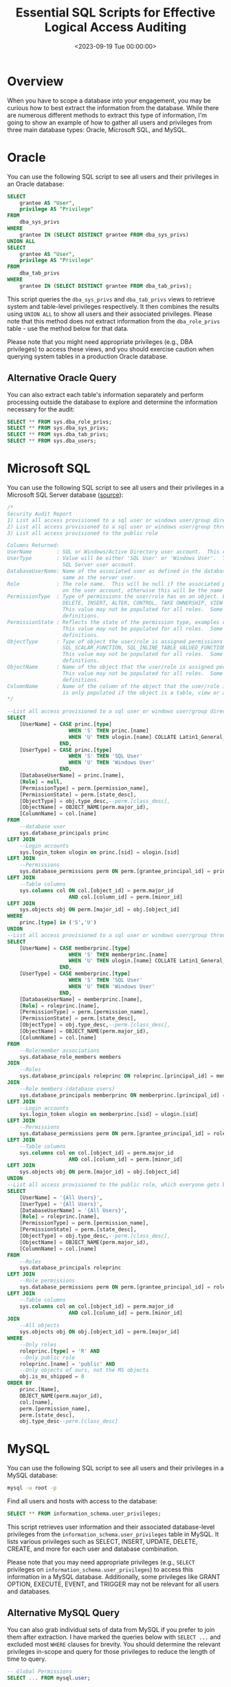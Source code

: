 #+date: <2023-09-19 Tue 00:00:00>
#+title: Essential SQL Scripts for Effective Logical Access Auditing
#+description: Comprehensive SQL scripts to audit user accounts, roles, and privileges across Oracle, Microsoft SQL Server, and MySQL databases for enhanced security and compliance.
#+slug: audit-sql-scripts

* Overview

When you have to scope a database into your engagement, you may be
curious how to best extract the information from the database. While
there are numerous different methods to extract this type of
information, I'm going to show an example of how to gather all users and
privileges from three main database types: Oracle, Microsoft SQL, and
MySQL.

* Oracle

You can use the following SQL script to see all users and their
privileges in an Oracle database:

#+begin_src sql
SELECT
    grantee AS "User",
    privilege AS "Privilege"
FROM
    dba_sys_privs
WHERE
    grantee IN (SELECT DISTINCT grantee FROM dba_sys_privs)
UNION ALL
SELECT
    grantee AS "User",
    privilege AS "Privilege"
FROM
    dba_tab_privs
WHERE
    grantee IN (SELECT DISTINCT grantee FROM dba_tab_privs);
#+end_src

This script queries the =dba_sys_privs= and =dba_tab_privs= views to
retrieve system and table-level privileges respectively. It then
combines the results using =UNION ALL= to show all users and their
associated privileges. Please note that this method does not extract
information from the =dba_role_privs= table - use the method below for
that data.

Please note that you might need appropriate privileges (e.g., DBA
privileges) to access these views, and you should exercise caution when
querying system tables in a production Oracle database.

** Alternative Oracle Query

You can also extract each table's information separately and perform
processing outside the database to explore and determine the information
necessary for the audit:

#+begin_src sql
SELECT ** FROM sys.dba_role_privs;
SELECT ** FROM sys.dba_sys_privs;
SELECT ** FROM sys.dba_tab_privs;
SELECT ** FROM sys.dba_users;
#+end_src

* Microsoft SQL

You can use the following SQL script to see all users and their
privileges in a Microsoft SQL Server database
([[https://stackoverflow.com/a/30040784][source]]):

#+begin_src sql
/*
Security Audit Report
1) List all access provisioned to a sql user or windows user/group directly
2) List all access provisioned to a sql user or windows user/group through a database or application role
3) List all access provisioned to the public role

Columns Returned:
UserName        : SQL or Windows/Active Directory user account.  This could also be an Active Directory group.
UserType        : Value will be either 'SQL User' or 'Windows User'.  This reflects the type of user defined for the
                  SQL Server user account.
DatabaseUserName: Name of the associated user as defined in the database user account.  The database user may not be the
                  same as the server user.
Role            : The role name.  This will be null if the associated permissions to the object are defined at directly
                  on the user account, otherwise this will be the name of the role that the user is a member of.
PermissionType  : Type of permissions the user/role has on an object. Examples could include CONNECT, EXECUTE, SELECT
                  DELETE, INSERT, ALTER, CONTROL, TAKE OWNERSHIP, VIEW DEFINITION, etc.
                  This value may not be populated for all roles.  Some built in roles have implicit permission
                  definitions.
PermissionState : Reflects the state of the permission type, examples could include GRANT, DENY, etc.
                  This value may not be populated for all roles.  Some built in roles have implicit permission
                  definitions.
ObjectType      : Type of object the user/role is assigned permissions on.  Examples could include USER_TABLE,
                  SQL_SCALAR_FUNCTION, SQL_INLINE_TABLE_VALUED_FUNCTION, SQL_STORED_PROCEDURE, VIEW, etc.
                  This value may not be populated for all roles.  Some built in roles have implicit permission
                  definitions.
ObjectName      : Name of the object that the user/role is assigned permissions on.
                  This value may not be populated for all roles.  Some built in roles have implicit permission
                  definitions.
ColumnName      : Name of the column of the object that the user/role is assigned permissions on. This value
                  is only populated if the object is a table, view or a table value function.
,*/

--List all access provisioned to a sql user or windows user/group directly
SELECT
    [UserName] = CASE princ.[type]
                    WHEN 'S' THEN princ.[name]
                    WHEN 'U' THEN ulogin.[name] COLLATE Latin1_General_CI_AI
                 END,
    [UserType] = CASE princ.[type]
                    WHEN 'S' THEN 'SQL User'
                    WHEN 'U' THEN 'Windows User'
                 END,
    [DatabaseUserName] = princ.[name],
    [Role] = null,
    [PermissionType] = perm.[permission_name],
    [PermissionState] = perm.[state_desc],
    [ObjectType] = obj.type_desc,--perm.[class_desc],
    [ObjectName] = OBJECT_NAME(perm.major_id),
    [ColumnName] = col.[name]
FROM
    --database user
    sys.database_principals princ
LEFT JOIN
    --Login accounts
    sys.login_token ulogin on princ.[sid] = ulogin.[sid]
LEFT JOIN
    --Permissions
    sys.database_permissions perm ON perm.[grantee_principal_id] = princ.[principal_id]
LEFT JOIN
    --Table columns
    sys.columns col ON col.[object_id] = perm.major_id
                    AND col.[column_id] = perm.[minor_id]
LEFT JOIN
    sys.objects obj ON perm.[major_id] = obj.[object_id]
WHERE
    princ.[type] in ('S','U')
UNION
--List all access provisioned to a sql user or windows user/group through a database or application role
SELECT
    [UserName] = CASE memberprinc.[type]
                    WHEN 'S' THEN memberprinc.[name]
                    WHEN 'U' THEN ulogin.[name] COLLATE Latin1_General_CI_AI
                 END,
    [UserType] = CASE memberprinc.[type]
                    WHEN 'S' THEN 'SQL User'
                    WHEN 'U' THEN 'Windows User'
                 END,
    [DatabaseUserName] = memberprinc.[name],
    [Role] = roleprinc.[name],
    [PermissionType] = perm.[permission_name],
    [PermissionState] = perm.[state_desc],
    [ObjectType] = obj.type_desc,--perm.[class_desc],
    [ObjectName] = OBJECT_NAME(perm.major_id),
    [ColumnName] = col.[name]
FROM
    --Role/member associations
    sys.database_role_members members
JOIN
    --Roles
    sys.database_principals roleprinc ON roleprinc.[principal_id] = members.[role_principal_id]
JOIN
    --Role members (database users)
    sys.database_principals memberprinc ON memberprinc.[principal_id] = members.[member_principal_id]
LEFT JOIN
    --Login accounts
    sys.login_token ulogin on memberprinc.[sid] = ulogin.[sid]
LEFT JOIN
    --Permissions
    sys.database_permissions perm ON perm.[grantee_principal_id] = roleprinc.[principal_id]
LEFT JOIN
    --Table columns
    sys.columns col on col.[object_id] = perm.major_id
                    AND col.[column_id] = perm.[minor_id]
LEFT JOIN
    sys.objects obj ON perm.[major_id] = obj.[object_id]
UNION
--List all access provisioned to the public role, which everyone gets by default
SELECT
    [UserName] = '{All Users}',
    [UserType] = '{All Users}',
    [DatabaseUserName] = '{All Users}',
    [Role] = roleprinc.[name],
    [PermissionType] = perm.[permission_name],
    [PermissionState] = perm.[state_desc],
    [ObjectType] = obj.type_desc,--perm.[class_desc],
    [ObjectName] = OBJECT_NAME(perm.major_id),
    [ColumnName] = col.[name]
FROM
    --Roles
    sys.database_principals roleprinc
LEFT JOIN
    --Role permissions
    sys.database_permissions perm ON perm.[grantee_principal_id] = roleprinc.[principal_id]
LEFT JOIN
    --Table columns
    sys.columns col on col.[object_id] = perm.major_id
                    AND col.[column_id] = perm.[minor_id]
JOIN
    --All objects
    sys.objects obj ON obj.[object_id] = perm.[major_id]
WHERE
    --Only roles
    roleprinc.[type] = 'R' AND
    --Only public role
    roleprinc.[name] = 'public' AND
    --Only objects of ours, not the MS objects
    obj.is_ms_shipped = 0
ORDER BY
    princ.[Name],
    OBJECT_NAME(perm.major_id),
    col.[name],
    perm.[permission_name],
    perm.[state_desc],
    obj.type_desc--perm.[class_desc]
#+end_src

* MySQL

You can use the following SQL script to see all users and their
privileges in a MySQL database:

#+begin_src sh
mysql -u root -p
#+end_src

Find all users and hosts with access to the database:

#+begin_src sql
SELECT ** FROM information_schema.user_privileges;
#+end_src

This script retrieves user information and their associated
database-level privileges from the =information_schema.user_privileges=
table in MySQL. It lists various privileges such as SELECT, INSERT,
UPDATE, DELETE, CREATE, and more for each user and database combination.

Please note that you may need appropriate privileges (e.g., =SELECT=
privileges on =information_schema.user_privileges=) to access this
information in a MySQL database. Additionally, some privileges like
GRANT OPTION, EXECUTE, EVENT, and TRIGGER may not be relevant for all
users and databases.

** Alternative MySQL Query

You can also grab individual sets of data from MySQL if you prefer to
join them after extraction. I have marked the queries below with
=SELECT ...= and excluded most =WHERE= clauses for brevity. You should
determine the relevant privileges in-scope and query for those
privileges to reduce the length of time to query.

#+begin_src sql
-- Global Permissions
SELECT ... FROM mysql.user;

-- Database Permissions
SELECT ... FROM mysql.db
WHERE db = @db_name;

-- Table Permissions
SELECT ... FROM mysql.tables
WHERE db = @db_name;

-- Column Permissions
SELECT ... FROM mysql.columns_priv
WHERE db = @db_name;

-- Password Configuration
SHOW GLOBAL VARIABLES LIKE 'validate_password%';
SHOW VARIABLES LIKE 'validate_password%';
#+end_src
